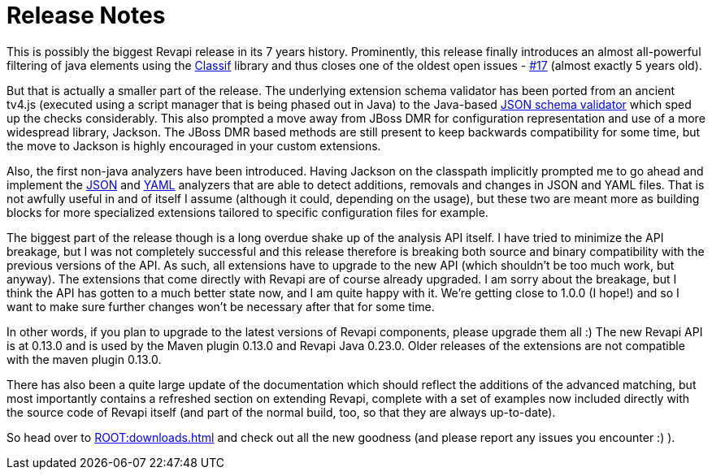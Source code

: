 = Release Notes
:page-publish_date: 2021-01-08
:page-layout: news-article

This is possibly the biggest Revapi release in its 7 years history. Prominently, this release finally
introduces an almost all-powerful filtering of java elements using the
https://github.com/revapi/classif[Classif] library and thus closes one of the oldest open issues -
https://github.com/revapi/issues/17[#17] (almost exactly 5 years old).

But that is actually a smaller part of the release. The underlying extension schema validator has been ported from an
ancient tv4.js (executed using a script manager that is being phased out in Java) to the Java-based
https://github.com/networknt/json-schema-validator[JSON schema validator] which sped up the checks considerably. This
also prompted a move away from JBoss DMR for configuration representation and use of a more widespread library, Jackson.
The JBoss DMR based methods are still present to keep backwards compatibility for some time, but the move to Jackson is
highly encouraged in your custom extensions.

Also, the first non-java analyzers have been introduced. Having Jackson on the classpath implicitly prompted me to go
ahead and implement the xref:revapi-json::index.adoc[JSON] and xref:revapi-yaml::index.adoc[YAML] analyzers that are
able to detect additions, removals and changes in JSON and YAML files. That is not awfully useful in and of itself I
assume (although it could, depending on the usage), but these two are meant more as building blocks for more specialized
extensions tailored to specific configuration files for example.

The biggest part of the release though is a long overdue shake up of the analysis API itself. I have tried to minimize
the API breakage, but I was not completely successful and this release therefore is breaking both source and binary
compatibility with the previous versions of the API. As such, all extensions have to upgrade to the new API (which
shouldn't be too much work, but anyway). The extensions that come directly with Revapi are of course already upgraded.
I am sorry about the breakage, but I think the API has gotten to a much better state now, and I am quite happy with it.
We're getting close to 1.0.0 (I hope!) and so I want to make sure further changes won't be necessary after that for some
time.

In other words, if you plan to upgrade to the latest versions of Revapi components, please upgrade them all :) The new
Revapi API is at 0.13.0 and is used by the Maven plugin 0.13.0 and Revapi Java 0.23.0. Older releases of the extensions
are not compatible with the maven plugin 0.13.0.

There has also been a quite large update of the documentation which should reflect the additions of the advanced
matching, but most importantly contains a refreshed section on extending Revapi, complete with a set of examples now
included directly with the source code of Revapi itself (and part of the normal build, too, so that they are always
up-to-date).

So head over to xref:ROOT:downloads.adoc[] and check out all the new goodness (and please report any issues you
encounter :) ).

